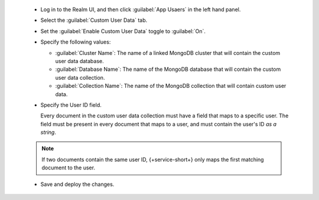   - Log in to the Realm UI, and then click :guilabel:`App Usaers` in the left 
    hand panel.

  - Select the :guilabel:`Custom User Data` tab.

  - Set the :guilabel:`Enable Custom User Data` toggle to :guilabel:`On`.
  
  - Specify the following values:

    - :guilabel:`Cluster Name`: The name of a linked MongoDB cluster
      that will contain the custom user data database.
    
    - :guilabel:`Database Name`: The name of the MongoDB database that 
      will contain the custom user data collection.
    
    - :guilabel:`Collection Name`: The name of the MongoDB collection that
      will contain custom user data.

  - Specify the User ID field.

    Every document in the custom user data collection must have a field that
    maps to a specific user. The field must be present in every
    document that maps to a user, and must contain the user's ID *as a string*.
  
  .. note::
     
     If two documents contain the same user ID, {+service-short+} only
     maps the first matching document to the user.

  - Save and deploy the changes.

